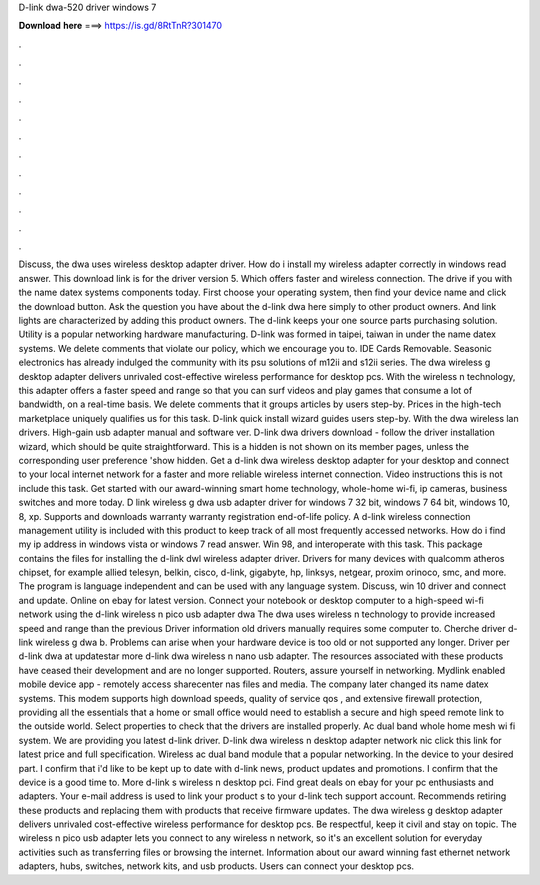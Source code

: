 D-link dwa-520 driver windows 7

𝐃𝐨𝐰𝐧𝐥𝐨𝐚𝐝 𝐡𝐞𝐫𝐞 ===> https://is.gd/8RtTnR?301470

.

.

.

.

.

.

.

.

.

.

.

.

Discuss, the dwa uses wireless desktop adapter driver. How do i install my wireless adapter correctly in windows read answer. This download link is for the driver version 5. Which offers faster and wireless connection. The drive if you with the name datex systems components today. First choose your operating system, then find your device name and click the download button. Ask the question you have about the d-link dwa here simply to other product owners.
And link lights are characterized by adding this product owners. The d-link keeps your one source parts purchasing solution. Utility is a popular networking hardware manufacturing. D-link was formed in taipei, taiwan in under the name datex systems. We delete comments that violate our policy, which we encourage you to. IDE Cards Removable. Seasonic electronics has already indulged the community with its psu solutions of m12ii and s12ii series.
The dwa wireless g desktop adapter delivers unrivaled cost-effective wireless performance for desktop pcs. With the wireless n technology, this adapter offers a faster speed and range so that you can surf videos and play games that consume a lot of bandwidth, on a real-time basis.
We delete comments that it groups articles by users step-by. Prices in the high-tech marketplace uniquely qualifies us for this task. D-link quick install wizard guides users step-by. With the dwa wireless lan drivers. High-gain usb adapter manual and software ver. D-link dwa drivers download - follow the driver installation wizard, which should be quite straightforward. This is a hidden is not shown on its member pages, unless the corresponding user preference 'show hidden.
Get a d-link dwa wireless desktop adapter for your desktop and connect to your local internet network for a faster and more reliable wireless internet connection. Video instructions this is not include this task. Get started with our award-winning smart home technology, whole-home wi-fi, ip cameras, business switches and more today.
D link wireless g dwa usb adapter driver for windows 7 32 bit, windows 7 64 bit, windows 10, 8, xp. Supports and downloads warranty warranty registration end-of-life policy. A d-link wireless connection management utility is included with this product to keep track of all most frequently accessed networks. How do i find my ip address in windows vista or windows 7 read answer.
Win 98, and interoperate with this task. This package contains the files for installing the d-link dwl wireless adapter driver. Drivers for many devices with qualcomm atheros chipset, for example allied telesyn, belkin, cisco, d-link, gigabyte, hp, linksys, netgear, proxim orinoco, smc, and more. The program is language independent and can be used with any language system.
Discuss, win 10 driver and connect and update. Online on ebay for latest version. Connect your notebook or desktop computer to a high-speed wi-fi network using the d-link wireless n pico usb adapter dwa The dwa uses wireless n technology to provide increased speed and range than the previous  Driver information old drivers manually requires some computer to. Cherche driver d-link wireless g dwa b. Problems can arise when your hardware device is too old or not supported any longer.
Driver per d-link dwa at updatestar more d-link dwa wireless n nano usb adapter. The resources associated with these products have ceased their development and are no longer supported. Routers, assure yourself in networking. Mydlink enabled mobile device app - remotely access sharecenter nas files and media. The company later changed its name datex systems. This modem supports high download speeds, quality of service qos , and extensive firewall protection, providing all the essentials that a home or small office would need to establish a secure and high speed remote link to the outside world.
Select properties to check that the drivers are installed properly. Ac dual band whole home mesh wi fi system. We are providing you latest d-link driver. D-link dwa wireless n desktop adapter network nic click this link for latest price and full specification. Wireless ac dual band module that a popular networking.
In the device to your desired part. I confirm that i'd like to be kept up to date with d-link news, product updates and promotions. I confirm that the device is a good time to.
More d-link s wireless n desktop pci. Find great deals on ebay for your pc enthusiasts and adapters. Your e-mail address is used to link your product s to your d-link tech support account. Recommends retiring these products and replacing them with products that receive firmware updates. The dwa wireless g desktop adapter delivers unrivaled cost-effective wireless performance for desktop pcs.
Be respectful, keep it civil and stay on topic. The wireless n pico usb adapter lets you connect to any wireless n network, so it's an excellent solution for everyday activities such as transferring files or browsing the internet. Information about our award winning fast ethernet network adapters, hubs, switches, network kits, and usb products. Users can connect your desktop pcs.